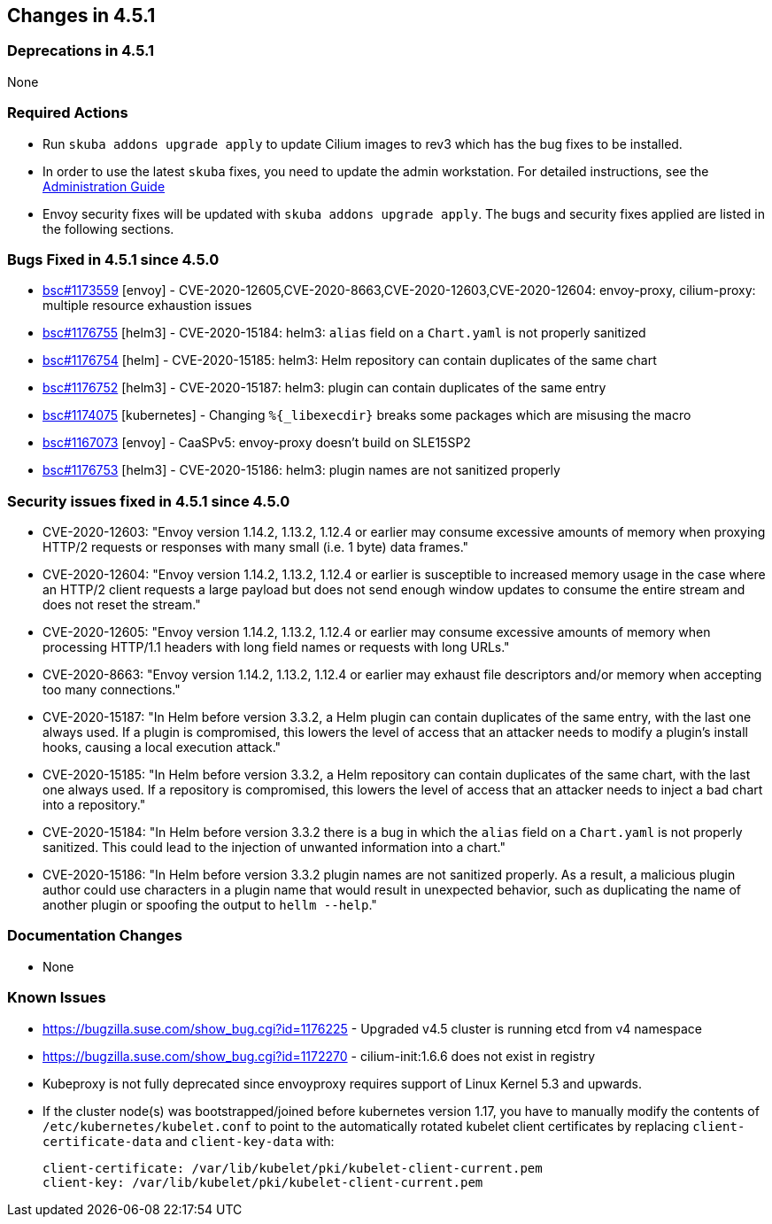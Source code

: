 == Changes in 4.5.1

=== Deprecations in 4.5.1
None

=== Required Actions

* Run `skuba addons upgrade apply` to update Cilium images to rev3 which has the bug fixes to be installed.
* In order to use the latest `skuba` fixes, you need to update the admin workstation. For detailed instructions, see the link:{docurl}single-html/caasp-admin/#_update_management_workstation[Administration Guide]
* Envoy security fixes will be updated with `skuba addons upgrade apply`. The bugs and security fixes applied are listed in the following sections.

=== Bugs Fixed in 4.5.1 since 4.5.0

* link:https://bugzilla.suse.com/show_bug.cgi?id=1173559[bsc#1173559] [envoy] - CVE-2020-12605,CVE-2020-8663,CVE-2020-12603,CVE-2020-12604: envoy-proxy, cilium-proxy: multiple resource exhaustion issues
* link:https://bugzilla.suse.com/show_bug.cgi?id=1176755[bsc#1176755] [helm3] - CVE-2020-15184: helm3: `alias` field on a `Chart.yaml` is not properly sanitized
* link:https://bugzilla.suse.com/show_bug.cgi?id=1176754[bsc#1176754] [helm] - CVE-2020-15185: helm3: Helm repository can contain duplicates of the same chart
* link:https://bugzilla.suse.com/show_bug.cgi?id=1176752[bsc#1176752] [helm3] - CVE-2020-15187: helm3: plugin can contain duplicates of the same entry
* link:https://bugzilla.suse.com/show_bug.cgi?id=1174075[bsc#1174075] [kubernetes] - Changing `%\{_libexecdir\}` breaks some packages which are misusing the macro
* link:https://bugzilla.suse.com/show_bug.cgi?id=1167073[bsc#1167073] [envoy] - CaaSPv5: envoy-proxy doesn't build on SLE15SP2
* link:https://bugzilla.suse.com/show_bug.cgi?id=11776753[bsc#1176753] [helm3] - CVE-2020-15186: helm3: plugin names are not sanitized properly

=== Security issues fixed in 4.5.1 since 4.5.0

* CVE-2020-12603: "Envoy version 1.14.2, 1.13.2, 1.12.4 or earlier may consume excessive amounts of memory when proxying HTTP/2 requests or responses with many small (i.e. 1 byte) data frames."
* CVE-2020-12604: "Envoy version 1.14.2, 1.13.2, 1.12.4 or earlier is susceptible to increased memory usage in the case where an HTTP/2 client requests a large payload but does not send enough window updates to consume the entire stream and does not reset the stream."
* CVE-2020-12605: "Envoy version 1.14.2, 1.13.2, 1.12.4 or earlier may consume excessive amounts of memory when processing HTTP/1.1 headers with long field names or requests with long URLs."
* CVE-2020-8663:  "Envoy version 1.14.2, 1.13.2, 1.12.4 or earlier may exhaust file descriptors and/or memory when accepting too many connections."
* CVE-2020-15187: "In Helm before version 3.3.2, a Helm plugin can contain duplicates of the same entry, with the last one always used. If a plugin is compromised, this lowers the level of access that an attacker needs to modify a plugin's install hooks, causing a local execution attack."
* CVE-2020-15185: "In Helm before version 3.3.2, a Helm repository can contain duplicates of the same chart, with the last one always used. If a repository is compromised, this lowers the level of access that an attacker needs to inject a bad chart into a repository."
* CVE-2020-15184: "In Helm before version 3.3.2 there is a bug in which the `alias` field on a `Chart.yaml` is not properly sanitized. This could lead to the injection of unwanted information into a chart."
* CVE-2020-15186: "In Helm before version 3.3.2 plugin names are not sanitized properly. As a result, a malicious plugin author could use characters in a plugin name that would result in unexpected behavior, such as duplicating the name of another plugin or spoofing the output to `hellm --help`."

[[docs-changes-451]]
=== Documentation Changes

* None

[[known-issues-451]]
=== Known Issues

* https://bugzilla.suse.com/show_bug.cgi?id=1176225 - Upgraded v4.5 cluster is running etcd from v4 namespace
* https://bugzilla.suse.com/show_bug.cgi?id=1172270 - cilium-init:1.6.6 does not exist in registry
* Kubeproxy is not fully deprecated since envoyproxy requires support of Linux Kernel 5.3 and upwards.
* If the cluster node(s) was bootstrapped/joined before kubernetes version 1.17, you have to manually modify the contents of `/etc/kubernetes/kubelet.conf` to point to the automatically rotated kubelet client certificates by replacing `client-certificate-data` and `client-key-data` with:
+
[source,bash]
----
client-certificate: /var/lib/kubelet/pki/kubelet-client-current.pem
client-key: /var/lib/kubelet/pki/kubelet-client-current.pem
----
